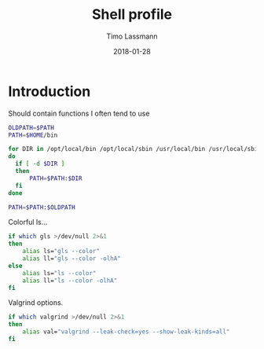 #+TITLE:  Shell profile
#+AUTHOR: Timo Lassmann
#+EMAIL:  timo.lassmann@telethonkids.org.au
#+DATE:   2018-01-28
#+LATEX_CLASS: report
#+OPTIONS:  toc:nil
#+OPTIONS: H:4
#+LATEX_CMD: xelatex
#+DESCRIPTION: Global environment variables for all shells
#+PROPERTY: header-args:sh :tangle ~/.profile :shebang #!/bin/sh :comments org

* Introduction 
  Should contain functions I often tend to use 
  
  #+BEGIN_SRC sh
    OLDPATH=$PATH
    PATH=$HOME/bin

    for DIR in /opt/local/bin /opt/local/sbin /usr/local/bin /usr/local/sbin
    do
      if [ -d $DIR ]
      then
          PATH=$PATH:$DIR
      fi
    done

    PATH=$PATH:$OLDPATH
  #+END_SRC

  Colorful ls...
  
  #+BEGIN_SRC sh 
    if which gls >/dev/null 2>&1
    then
        alias ls="gls --color"
        alias ll="gls --color -olhA"
    else
        alias ls="ls --color"
        alias ll="ls --color -olhA"
    fi
  #+END_SRC


  Valgrind options. 
  
  #+BEGIN_SRC sh
    if which valgrind >/dev/null 2>&1
    then
        alias val="valgrind --leak-check=yes --show-leak-kinds=all"
    fi
#+END_SRC


